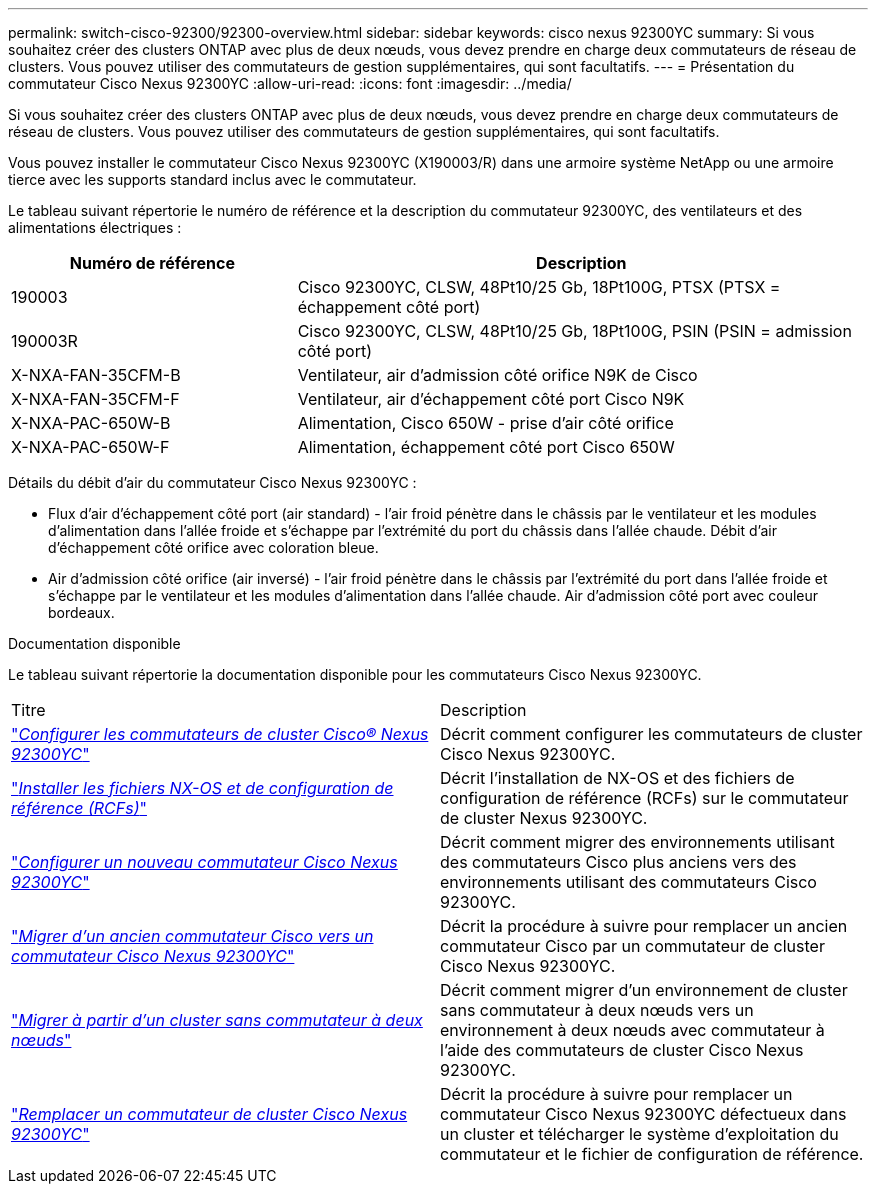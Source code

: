 ---
permalink: switch-cisco-92300/92300-overview.html 
sidebar: sidebar 
keywords: cisco nexus 92300YC 
summary: Si vous souhaitez créer des clusters ONTAP avec plus de deux nœuds, vous devez prendre en charge deux commutateurs de réseau de clusters. Vous pouvez utiliser des commutateurs de gestion supplémentaires, qui sont facultatifs. 
---
= Présentation du commutateur Cisco Nexus 92300YC
:allow-uri-read: 
:icons: font
:imagesdir: ../media/


[role="lead"]
Si vous souhaitez créer des clusters ONTAP avec plus de deux nœuds, vous devez prendre en charge deux commutateurs de réseau de clusters. Vous pouvez utiliser des commutateurs de gestion supplémentaires, qui sont facultatifs.

Vous pouvez installer le commutateur Cisco Nexus 92300YC (X190003/R) dans une armoire système NetApp ou une armoire tierce avec les supports standard inclus avec le commutateur.

Le tableau suivant répertorie le numéro de référence et la description du commutateur 92300YC, des ventilateurs et des alimentations électriques :

[cols="1,2"]
|===
| Numéro de référence | Description 


 a| 
190003
 a| 
Cisco 92300YC, CLSW, 48Pt10/25 Gb, 18Pt100G, PTSX (PTSX = échappement côté port)



 a| 
190003R
 a| 
Cisco 92300YC, CLSW, 48Pt10/25 Gb, 18Pt100G, PSIN (PSIN = admission côté port)



 a| 
X-NXA-FAN-35CFM-B
 a| 
Ventilateur, air d'admission côté orifice N9K de Cisco



 a| 
X-NXA-FAN-35CFM-F
 a| 
Ventilateur, air d'échappement côté port Cisco N9K



 a| 
X-NXA-PAC-650W-B
 a| 
Alimentation, Cisco 650W - prise d'air côté orifice



 a| 
X-NXA-PAC-650W-F
 a| 
Alimentation, échappement côté port Cisco 650W

|===
Détails du débit d'air du commutateur Cisco Nexus 92300YC :

* Flux d'air d'échappement côté port (air standard) - l'air froid pénètre dans le châssis par le ventilateur et les modules d'alimentation dans l'allée froide et s'échappe par l'extrémité du port du châssis dans l'allée chaude. Débit d'air d'échappement côté orifice avec coloration bleue.
* Air d'admission côté orifice (air inversé) - l'air froid pénètre dans le châssis par l'extrémité du port dans l'allée froide et s'échappe par le ventilateur et les modules d'alimentation dans l'allée chaude. Air d'admission côté port avec couleur bordeaux.


.Documentation disponible
Le tableau suivant répertorie la documentation disponible pour les commutateurs Cisco Nexus 92300YC.

|===


| Titre | Description 


 a| 
https://docs.netapp.com/us-en/ontap-systems-switches/switch-cisco-92300/install-overview-cisco-92300.html["_Configurer les commutateurs de cluster Cisco® Nexus 92300YC_"^]
 a| 
Décrit comment configurer les commutateurs de cluster Cisco Nexus 92300YC.



 a| 
https://docs.netapp.com/us-en/ontap-systems-switches/switch-cisco-92300/install-nxos-overview.html["_Installer les fichiers NX-OS et de configuration de référence (RCFs)_"^]
 a| 
Décrit l'installation de NX-OS et des fichiers de configuration de référence (RCFs) sur le commutateur de cluster Nexus 92300YC.



 a| 
https://docs.netapp.com/us-en/ontap-systems-switches/switch-cisco-92300/configure-install-initial.html["_Configurer un nouveau commutateur Cisco Nexus 92300YC_"^]
 a| 
Décrit comment migrer des environnements utilisant des commutateurs Cisco plus anciens vers des environnements utilisant des commutateurs Cisco 92300YC.



 a| 
https://docs.netapp.com/us-en/ontap-systems-switches/switch-cisco-92300/migrate-to-92300yc-overview.html["_Migrer d'un ancien commutateur Cisco vers un commutateur Cisco Nexus 92300YC_"^]
 a| 
Décrit la procédure à suivre pour remplacer un ancien commutateur Cisco par un commutateur de cluster Cisco Nexus 92300YC.



 a| 
https://docs.netapp.com/us-en/ontap-systems-switches/switch-cisco-92300/migrate-to-2n-switched.html["_Migrer à partir d'un cluster sans commutateur à deux nœuds_"^]
 a| 
Décrit comment migrer d'un environnement de cluster sans commutateur à deux nœuds vers un environnement à deux nœuds avec commutateur à l'aide des commutateurs de cluster Cisco Nexus 92300YC.



 a| 
https://docs.netapp.com/us-en/ontap-systems-switches/switch-cisco-92300/replace-92300yc.html["_Remplacer un commutateur de cluster Cisco Nexus 92300YC_"^]
 a| 
Décrit la procédure à suivre pour remplacer un commutateur Cisco Nexus 92300YC défectueux dans un cluster et télécharger le système d'exploitation du commutateur et le fichier de configuration de référence.

|===